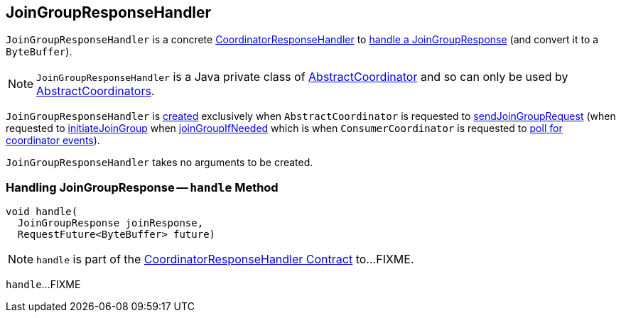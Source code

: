 == [[JoinGroupResponseHandler]] JoinGroupResponseHandler

`JoinGroupResponseHandler` is a concrete <<kafka-consumer-internals-CoordinatorResponseHandler.adoc#, CoordinatorResponseHandler>> to <<handle, handle a JoinGroupResponse>> (and convert it to a `ByteBuffer`).

NOTE: `JoinGroupResponseHandler` is a Java private class of <<kafka-consumer-internals-AbstractCoordinator.adoc#, AbstractCoordinator>> and so can only be used by <<kafka-consumer-internals-AbstractCoordinator.adoc#extensions, AbstractCoordinators>>.

`JoinGroupResponseHandler` is <<creating-instance, created>> exclusively when `AbstractCoordinator` is requested to <<kafka-consumer-internals-AbstractCoordinator.adoc#sendJoinGroupRequest, sendJoinGroupRequest>> (when requested to <<kafka-consumer-internals-AbstractCoordinator.adoc#initiateJoinGroup, initiateJoinGroup>> when <<kafka-consumer-internals-AbstractCoordinator.adoc#joinGroupIfNeeded, joinGroupIfNeeded>> which is when `ConsumerCoordinator` is requested to <<kafka-consumer-internals-ConsumerCoordinator.adoc#poll, poll for coordinator events>>).

`JoinGroupResponseHandler` takes no arguments to be created.

=== [[handle]] Handling JoinGroupResponse -- `handle` Method

[source, java]
----
void handle(
  JoinGroupResponse joinResponse,
  RequestFuture<ByteBuffer> future)
----

NOTE: `handle` is part of the <<kafka-consumer-internals-CoordinatorResponseHandler.adoc#handle, CoordinatorResponseHandler Contract>> to...FIXME.

`handle`...FIXME
